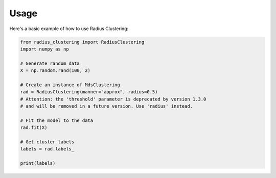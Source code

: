 Usage
=====

Here's a basic example of how to use Radius Clustering:

.. code-block:: python

   from radius_clustering import RadiusClustering
   import numpy as np

   # Generate random data
   X = np.random.rand(100, 2)

   # Create an instance of MdsClustering
   rad = RadiusClustering(manner="approx", radius=0.5) 
   # Attention: the 'threshold' parameter is deprecated by version 1.3.0
   # and will be removed in a future version. Use 'radius' instead.

   # Fit the model to the data
   rad.fit(X)

   # Get cluster labels
   labels = rad.labels_

   print(labels)